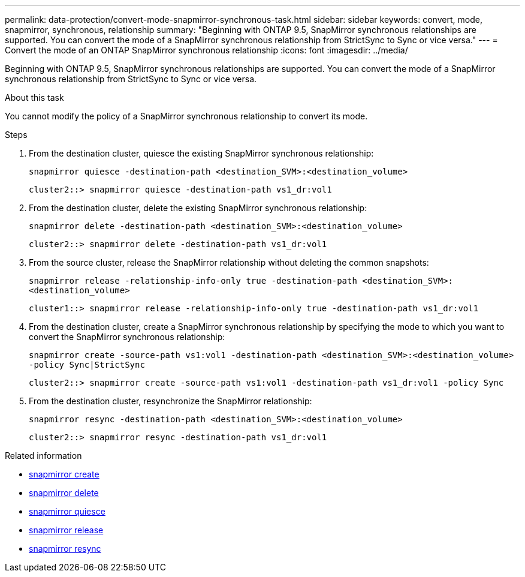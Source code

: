 ---
permalink: data-protection/convert-mode-snapmirror-synchronous-task.html
sidebar: sidebar
keywords: convert, mode, snapmirror, synchronous, relationship
summary: "Beginning with ONTAP 9.5, SnapMirror synchronous relationships are supported. You can convert the mode of a SnapMirror synchronous relationship from StrictSync to Sync or vice versa."
---
= Convert the mode of an ONTAP SnapMirror synchronous relationship
:icons: font
:imagesdir: ../media/

[.lead]
Beginning with ONTAP 9.5, SnapMirror synchronous relationships are supported. You can convert the mode of a SnapMirror synchronous relationship from StrictSync to Sync or vice versa.

.About this task

You cannot modify the policy of a SnapMirror synchronous relationship to convert its mode.

.Steps

. From the destination cluster, quiesce the existing SnapMirror synchronous relationship:
+
`snapmirror quiesce -destination-path <destination_SVM>:<destination_volume>`
+
----
cluster2::> snapmirror quiesce -destination-path vs1_dr:vol1
----

. From the destination cluster, delete the existing SnapMirror synchronous relationship:
+
`snapmirror delete -destination-path <destination_SVM>:<destination_volume>`
+
----
cluster2::> snapmirror delete -destination-path vs1_dr:vol1
----

. From the source cluster, release the SnapMirror relationship without deleting the common snapshots:
+
`snapmirror release -relationship-info-only true -destination-path <destination_SVM>:<destination_volume>`
+
----
cluster1::> snapmirror release -relationship-info-only true -destination-path vs1_dr:vol1
----

. From the destination cluster, create a SnapMirror synchronous relationship by specifying the mode to which you want to convert the SnapMirror synchronous relationship:
+
`snapmirror create -source-path vs1:vol1 -destination-path <destination_SVM>:<destination_volume> -policy Sync|StrictSync`
+
----
cluster2::> snapmirror create -source-path vs1:vol1 -destination-path vs1_dr:vol1 -policy Sync
----

. From the destination cluster, resynchronize the SnapMirror relationship:
+
`snapmirror resync -destination-path <destination_SVM>:<destination_volume>`
+
----
cluster2::> snapmirror resync -destination-path vs1_dr:vol1
----

.Related information
* link:https://docs.netapp.com/us-en/ontap-cli/snapmirror-create.html[snapmirror create^]
* link:https://docs.netapp.com/us-en/ontap-cli/snapmirror-delete.html[snapmirror delete^]
* link:https://docs.netapp.com/us-en/ontap-cli/snapmirror-quiesce.html[snapmirror quiesce^]
* link:https://docs.netapp.com/us-en/ontap-cli/snapmirror-release.html[snapmirror release^]
* link:https://docs.netapp.com/us-en/ontap-cli/snapmirror-resync.html[snapmirror resync^]


// 2025 July 14, ONTAPDOC-2960
// 2025-Apr-15, ONTAPDOC-2803
// 2024-7-10 ontapdoc-2192
// 07 DEC 2021, BURT 1430515
